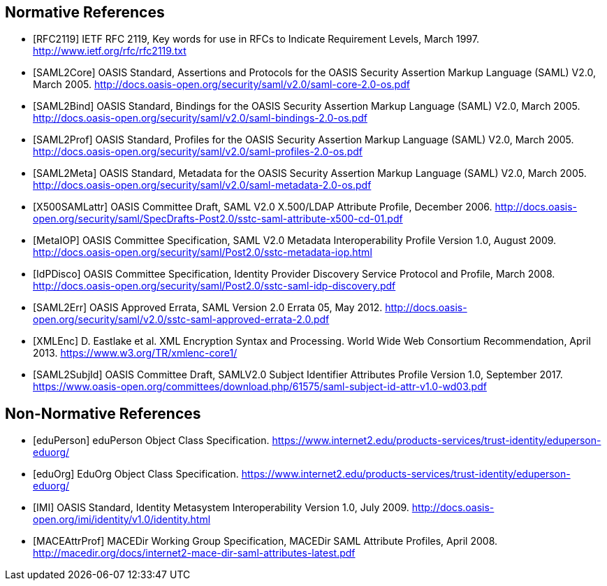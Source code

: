 == Normative References

[bibliography]

- [[[RFC2119]]] IETF RFC 2119, Key words for use in RFCs to Indicate Requirement Levels, March 1997. http://www.ietf.org/rfc/rfc2119.txt
- [[[SAML2Core]]] OASIS Standard, Assertions and Protocols for the OASIS Security Assertion Markup Language (SAML) V2.0, March 2005. http://docs.oasis-open.org/security/saml/v2.0/saml-core-2.0-os.pdf
- [[[SAML2Bind]]] OASIS Standard, Bindings for the OASIS Security Assertion Markup Language (SAML) V2.0, March 2005. http://docs.oasis-open.org/security/saml/v2.0/saml-bindings-2.0-os.pdf
- [[[SAML2Prof]]] OASIS Standard, Profiles for the OASIS Security Assertion Markup Language (SAML) V2.0, March 2005. http://docs.oasis-open.org/security/saml/v2.0/saml-profiles-2.0-os.pdf
- [[[SAML2Meta]]] OASIS Standard, Metadata for the OASIS Security Assertion Markup Language (SAML) V2.0, March 2005. http://docs.oasis-open.org/security/saml/v2.0/saml-metadata-2.0-os.pdf
- [[[X500SAMLattr]]] OASIS Committee Draft, SAML V2.0 X.500/LDAP Attribute Profile, December 2006. http://docs.oasis-open.org/security/saml/SpecDrafts-Post2.0/sstc-saml-attribute-x500-cd-01.pdf
- [[[MetaIOP]]] OASIS Committee Specification, SAML V2.0 Metadata Interoperability Profile Version 1.0, August 2009. http://docs.oasis-open.org/security/saml/Post2.0/sstc-metadata-iop.html
- [[[IdPDisco]]] OASIS Committee Specification, Identity Provider Discovery Service Protocol and Profile, March 2008. http://docs.oasis-open.org/security/saml/Post2.0/sstc-saml-idp-discovery.pdf
- [[[SAML2Err]]] OASIS Approved Errata, SAML Version 2.0 Errata 05, May 2012. http://docs.oasis-open.org/security/saml/v2.0/sstc-saml-approved-errata-2.0.pdf
- [[[XMLEnc]]] D. Eastlake et al. XML Encryption Syntax and Processing. World Wide Web Consortium Recommendation, April 2013. https://www.w3.org/TR/xmlenc-core1/
- [[[SAML2SubjId]]] OASIS Committee Draft, SAMLV2.0 Subject Identifier Attributes Profile Version 1.0, September 2017.  https://www.oasis-open.org/committees/download.php/61575/saml-subject-id-attr-v1.0-wd03.pdf

== Non-Normative References

[bibliography]

- [[[eduPerson]]] eduPerson Object Class Specification. https://www.internet2.edu/products-services/trust-identity/eduperson-eduorg/
- [[[eduOrg]]] EduOrg Object Class Specification. https://www.internet2.edu/products-services/trust-identity/eduperson-eduorg/
- [[[IMI]]] OASIS Standard, Identity Metasystem Interoperability Version 1.0, July 2009. http://docs.oasis-open.org/imi/identity/v1.0/identity.html
- [[[MACEAttrProf]]] MACEDir Working Group Specification, MACEDir SAML Attribute Profiles, April 2008. http://macedir.org/docs/internet2-mace-dir-saml-attributes-latest.pdf
